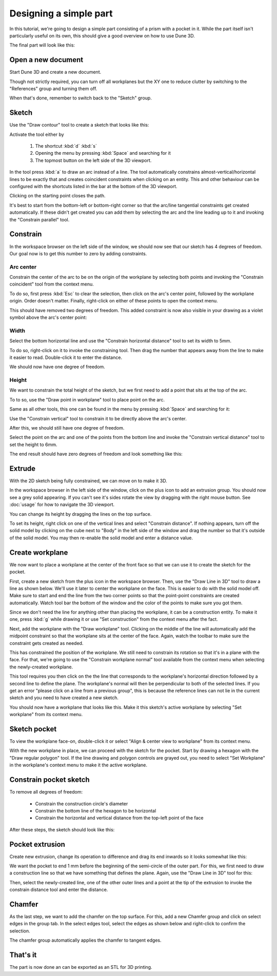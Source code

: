 Designing a simple part
=======================

In this tutorial, we're going to design a simple part consisting of a 
prism with a pocket in it. While the part itself isn't particularly 
useful on its own, this should give a good overview on how to use Dune 
3D.

The final part will look like this:

.. image:: images/tutorial/final.png


Open a new document
----------------------

Start Dune 3D and create a new document.

Though not strictly required, you can turn off all workplanes but the 
XY one to reduce clutter by switching to the "References" group and 
turning them off.

.. image:: images/tutorial/part-ref-workplanes.png


When that's done, remember to switch back to the "Sketch" group.


Sketch
---------

Use the "Draw contour" tool to create a sketch that looks like this:

.. image:: images/tutorial/sketch.png


Activate the tool either by

 1. The shortcut :kbd:`d` :kbd:`s`
 2. Opening the menu by pressing :kbd:`Space` and searching for it
 3. The topmost button on the left side of the 3D viewport.
 
In the tool press :kbd:`a` to draw an arc instead of a line. The tool 
automatically constrains almost-vertical/horizontal lines to be 
exactly that and creates coincident constraints when clicking on an 
entity. This and other behaviour can be configured with the shortcuts 
listed in the bar at the bottom of the 3D viewport.

Clicking on the starting point closes the path.

It's best to start from the bottom-left or bottom-right corner so that 
the arc/line tangential constraints get created automatically. If these 
didn't get created you can add them by selecting the arc and the line 
leading up to it and invoking the "Constrain parallel" tool.

Constrain
------------

In the workspace browser on the left side of the window, we should now 
see that our sketch has 4 degrees of freedom. Our goal now is to get 
this number to zero by adding constraints.


Arc center
^^^^^^^^^^

Constrain the center of the arc to be on the origin of the workplane by 
selecting both points and invoking the "Constrain coincident" tool from
the context menu.

To do so, first press :kbd:`Esc` to clear the selection, then click on 
the arc's center point, followed by the workplane origin. Order doesn't 
matter. Finally, right-click on either of these points to open the 
context menu.

.. image:: images/tutorial/constrain-point.png


This should have removed two degrees of freedom. This added constraint is now
also visible in your drawing as a violet symbol above the arc's center point:

.. image:: images/tutorial/constrain-point-symbol.png


Width
^^^^^

Select the bottom horizontal line and use the "Constrain horizontal 
distance" tool to set its width to 5mm.

.. image:: images/tutorial/constrain-horizontal-distance.png


To do so, right-click on it to invoke the constraining tool. Then drag 
the number that appears away from the line to make it easier to read. 
Double-click it to enter the distance.

.. image:: images/tutorial/width-5mm.png

We should now have one degree of freedom.

Height
^^^^^^

We want to constrain the total height of the sketch, but we first need 
to add a point that sits at the top of the arc. 

To to so, use the "Draw point in workplane" tool to place point on the 
arc.

Same as all other tools, this one can be found in the menu by pressing 
:kbd:`Space` and searching for it:

.. image:: images/tutorial/point-in-workplane.png

Use the "Constrain vertical" tool to constrain it to be directly 
above the arc's center.

After this, we should still have one degree of freedom.

.. image:: images/tutorial/arc-dot.png

Select the point on the arc and one of the points from the bottom line 
and invoke the "Constrain vertical distance" tool to set the height to 
6mm.

The end result should have zero degrees of freedom and look something 
like this:

.. image:: images/tutorial/sketch-constrained.png

Extrude
-------

With the 2D sketch being fully constrained, we can move on to make it 
3D.

In the workspace browser in the left side of the window, click on the 
plus icon to add an extrusion group. You should now see a grey solid 
appearing. If you can't see it's sides rotate the view by dragging with 
the right mouse button. See :doc:`usage` for how to navigate 
the 3D viewport.

You can change its height by dragging the lines on the top surface.

To set its height, right click on one of the vertical lines and select 
"Constrain distance". If nothing appears, turn off the solid model by 
clicking on the cube next to "Body" in the left side of the window and 
drag the number so that it's outside of the solid model. You may then 
re-enable the solid model and enter a distance value.

.. image:: images/tutorial/extrude-constrained.png


Create workplane
----------------

We now want to place a workplane at the center of the front face so 
that we can use it to create the sketch for the pocket.

First, create a new sketch from the plus icon in the workspace browser. 
Then, use the "Draw Line in 3D" tool to draw a line as shown below. 
We'll use it later to center the workplane on the face.
This is easier to do with the solid model off. Make sure to start and 
end the line from the two corner points so that the point-point 
constraints are created automatically. Watch tool bar the bottom of the 
window and the color of the points to make sure you got them.

.. image:: images/tutorial/draw-diagonal.png

Since we don't need the 
line for anything other than placing the workplane, it can be a 
construction entity. To make it one, press :kbd:`g` while drawing it or 
use "Set construction" from the context menu after the fact.

Next, add the workplane with the "Draw workplane" tool. Clicking on the 
middle of the line will automatically add the midpoint constraint so 
that the workplane sits at the center of the face. Again, watch the 
toolbar to make sure the constraint gets created as needed.

.. image:: images/tutorial/draw-workplane.png

This has constrained the position of the workplane. We still need to 
constrain its 
rotation so that it's in a plane with the face. For that, we're going 
to use the "Constrain workplane normal" tool available from the context 
menu when selecting the newly-created workplane.

.. image:: images/tutorial/constrain-workplane-normal.png

This tool requires you then click on the the line that corresponds to 
the workplane's horizontal direction followed by a second line to 
define the plane. The workplane's normal will then be perpendicular to 
both of the selected lines. If you get an error "please click on a line
from a previous group", this is because the reference lines can not lie
in the current sketch and you need to have created a new sketch.

You should now have a workplane that looks like this. Make it this 
sketch's active workplane by selecting "Set workplane" from its context 
menu.

.. image:: images/tutorial/workplane-constrained.png


Sketch pocket
-------------

To view the workplane face-on, double-click it or select "Align & 
center view to workplane" from its context menu.

With the new workplane in place, we can proceed with the sketch for the 
pocket. Start by drawing a hexagon with the "Draw regular polygon" 
tool. If the line drawing and polygon controls are grayed out, you need
to select "Set Workplane" in the workplane's context menu to make it the
active workplane.

.. image:: images/tutorial/draw-regular-polygon.png


Constrain pocket sketch
-----------------------

To remove all degrees of freedom:

 - Constrain the construction circle's diameter
 - Constrain the bottom line of the hexagon to be horizontal
 - Constrain the horizontal and vertical distance from the top-left 
   point of the face

After these steps, the sketch should look like this:

.. image:: images/tutorial/sketch2-constrained.png


Pocket extrusion
----------------

Create new extrusion, change its operation to difference and drag its 
end inwards so it looks somewhat like this:

.. image:: images/tutorial/extrude-diff.png

We want the pocket to end 1 mm before the beginning of the semi-circle 
of the outer part. For this, we first need to draw a construction line 
so that we have something that defines the plane. Again, use the "Draw 
Line in 3D" tool for this:

.. image:: images/tutorial/draw-plane-line.png

Then, select the newly-created line, one of the other outer lines and 
a point at the tip of the extrusion to invoke the constrain distance 
tool and enter the distance.


.. image:: images/tutorial/constrain-point-plane-distance.png

Chamfer
-------

As the last step, we want to add the chamfer on the top surface. For 
this, add a new Chamfer group and click on select edges in the group 
tab. In the select edges tool, select the edges as shown below and 
right-click to confirm the selection.

.. image:: images/tutorial/select-edges.png

The chamfer group automatically applies the chamfer to tangent edges.

.. image:: images/tutorial/chamfer.png

That's it
---------

The part is now done an can be exported as an STL for 3D printing.
